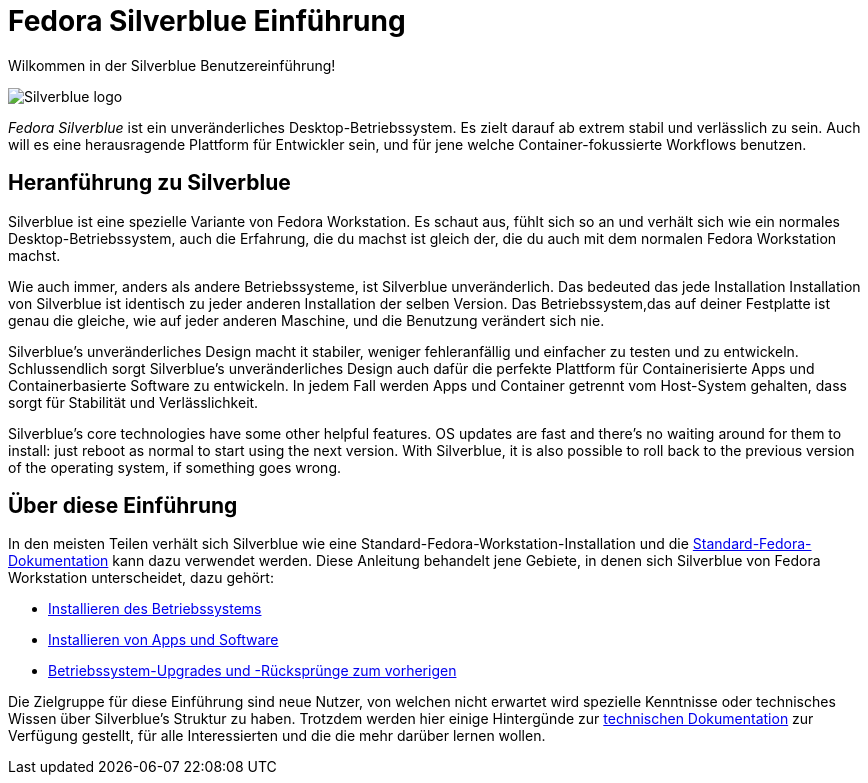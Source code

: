 = Fedora Silverblue Einführung

Wilkommen in der Silverblue Benutzereinführung!

image::silverblue-logo.svg[Silverblue logo]

_Fedora Silverblue_ ist ein unveränderliches Desktop-Betriebssystem. Es zielt darauf ab 
extrem stabil und verlässlich zu sein. Auch will es eine herausragende Plattform für 
Entwickler sein, und für jene welche Container-fokussierte Workflows benutzen.

[[introduction]]
== Heranführung zu Silverblue

Silverblue ist eine spezielle Variante von Fedora Workstation. Es schaut aus, fühlt sich so an und verhält sich wie 
ein normales Desktop-Betriebssystem, auch die Erfahrung, die du machst ist gleich der, 
die du auch mit dem normalen Fedora Workstation machst.

Wie auch immer, anders als andere Betriebssysteme, ist Silverblue unveränderlich. Das bedeuted 
das jede Installation Installation von Silverblue ist identisch zu jeder anderen Installation der selben
Version. Das Betriebssystem,das auf deiner Festplatte ist genau die gleiche, 
wie auf jeder anderen Maschine, und die Benutzung verändert sich nie.

Silverblue's unveränderliches Design macht it stabiler, weniger fehleranfällig 
und einfacher zu testen und zu entwickeln. Schlussendlich sorgt Silverblue's unveränderliches 
Design auch dafür die perfekte Plattform für Containerisierte Apps 
und Containerbasierte Software zu entwickeln. In jedem Fall 
werden Apps und Container getrennt vom Host-System gehalten, 
dass sorgt für Stabilität und Verlässlichkeit.

Silverblue's core technologies have some other helpful features. OS updates are 
fast and there's no waiting around for them to install: just reboot as normal 
to start using the next version. With Silverblue, it is also possible to roll 
back to the previous version of the operating system, if something goes wrong.

[[this-guide]]
== Über diese Einführung

In den meisten Teilen verhält sich Silverblue wie eine 
Standard-Fedora-Workstation-Installation und die https://docs.fedoraproject.org/[Standard-Fedora-Dokumentation] 
kann dazu verwendet werden. Diese Anleitung behandelt jene Gebiete, 
in denen sich Silverblue von Fedora Workstation unterscheidet, 
dazu gehört:

* link:installation[Installieren des Betriebssystems]
* link:getting-started[Installieren von Apps und Software]
* link:updates-upgrades-rollbacks[Betriebssystem-Upgrades und -Rücksprünge zum vorherigen]

Die Zielgruppe für diese Einführung sind neue Nutzer, von welchen nicht erwartet wird 
spezielle Kenntnisse oder technisches Wissen über Silverblue's Struktur zu haben. 
Trotzdem werden hier einige Hintergünde zur link:technical-information[technischen Dokumentation] zur Verfügung gestellt,
für alle Interessierten und die die mehr darüber lernen wollen.
